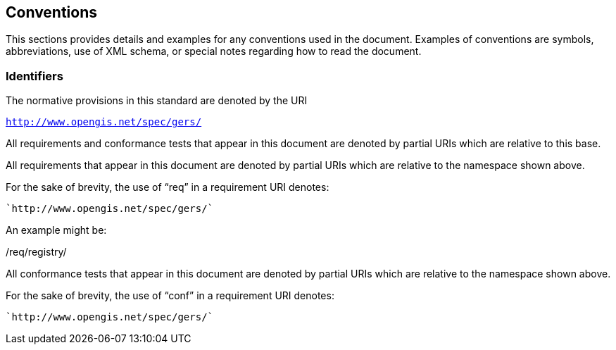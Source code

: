 == Conventions

This sections provides details and examples for any conventions used in the document. Examples of conventions are symbols, abbreviations, use of XML schema, or special notes regarding how to read the document.

=== Identifiers
The normative provisions in this standard are denoted by the URI

`http://www.opengis.net/spec/gers/`

All requirements and conformance tests that appear in this document are denoted by partial URIs which are relative to this base.

All requirements that appear in this document are denoted by partial URIs which are relative to the namespace shown above.

For the sake of brevity, the use of “req” in a requirement URI denotes:

      `http://www.opengis.net/spec/gers/`

An example might be:

/req/registry/

All conformance tests that appear in this document are denoted by partial URIs which are relative to the namespace shown above.

For the sake of brevity, the use of “conf” in a requirement URI denotes:

        `http://www.opengis.net/spec/gers/`
